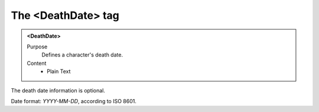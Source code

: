 ===================
The <DeathDate> tag
===================

.. admonition:: <DeathDate>
   
   Purpose
      Defines a character's death date.

   Content
      - Plain Text 

The death date information is optional.

Date format: *YYYY-MM-DD*, according to ISO 8601.
